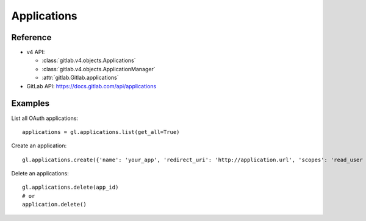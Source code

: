 ############
Applications
############

Reference
---------

* v4 API:

  + :class:`gitlab.v4.objects.Applications`
  + :class:`gitlab.v4.objects.ApplicationManager`
  + :attr:`gitlab.Gitlab.applications`

* GitLab API: https://docs.gitlab.com/api/applications

Examples
--------

List all OAuth applications::

    applications = gl.applications.list(get_all=True)

Create an application::

    gl.applications.create({'name': 'your_app', 'redirect_uri': 'http://application.url', 'scopes': 'read_user openid profile email'})

Delete an applications::

    gl.applications.delete(app_id)
    # or
    application.delete()
